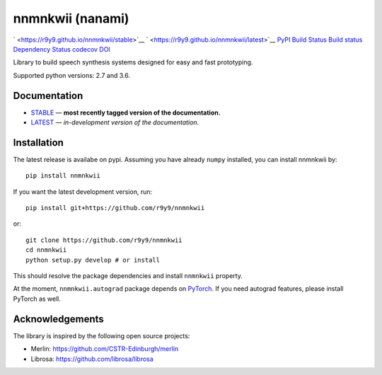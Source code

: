 nnmnkwii (nanami)
=================

` <https://r9y9.github.io/nnmnkwii/stable>`__
` <https://r9y9.github.io/nnmnkwii/latest>`__
`PyPI <https://pypi.python.org/pypi/nnmnkwii>`__ `Build
Status <https://travis-ci.org/r9y9/nnmnkwii>`__ `Build
status <https://ci.appveyor.com/project/r9y9/nnmnkwii>`__ `Dependency
Status <https://dependencyci.com/github/r9y9/nnmnkwii>`__
`codecov <https://codecov.io/gh/r9y9/nnmnkwii>`__
`DOI <https://doi.org/10.5281/zenodo.1009252>`__

Library to build speech synthesis systems designed for easy and fast
prototyping.

Supported python versions: 2.7 and 3.6.

Documentation
-------------

-  `STABLE <https://r9y9.github.io/nnmnkwii/stable>`__ — **most recently
   tagged version of the documentation.**
-  `LATEST <https://r9y9.github.io/nnmnkwii/latest>`__ — *in-development
   version of the documentation.*

Installation
------------

The latest release is availabe on pypi. Assuming you have already
``numpy`` installed, you can install nnmnkwii by:

::

   pip install nnmnkwii

If you want the latest development version, run:

::

   pip install git+https://github.com/r9y9/nnmnkwii

or:

::

   git clone https://github.com/r9y9/nnmnkwii
   cd nnmnkwii
   python setup.py develop # or install

This should resolve the package dependencies and install ``nnmnkwii``
property.

At the moment, ``nnmnkwii.autograd`` package depends on
`PyTorch <http://pytorch.org/>`__. If you need autograd features, please
install PyTorch as well.

Acknowledgements
----------------

The library is inspired by the following open source projects:

-  Merlin: https://github.com/CSTR-Edinburgh/merlin
-  Librosa: https://github.com/librosa/librosa

